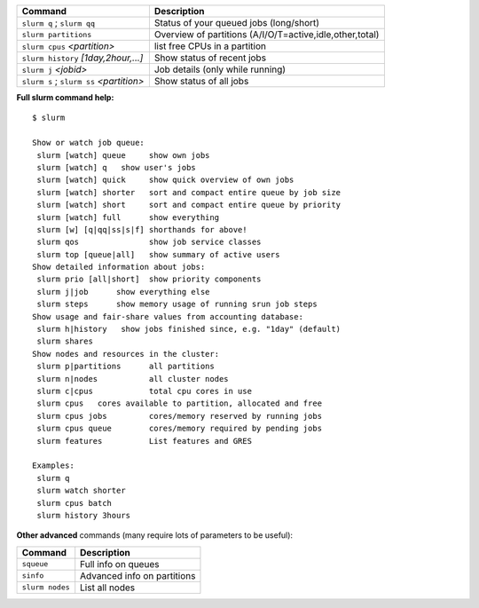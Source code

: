 .. csv-table::
   :header-rows: 1
   :delim: |

   Command                                  | Description
   ``slurm q`` ; ``slurm qq``               | Status of your queued jobs (long/short)
   ``slurm partitions``                     | Overview of partitions (A/I/O/T=active,idle,other,total)
   ``slurm cpus`` *<partition>*             | list free CPUs in a partition
   ``slurm history`` *[1day,2hour,...]*     | Show status of recent jobs
   ``slurm j`` *<jobid>*                    | Job details (only while running)
   ``slurm s`` ; ``slurm ss`` *<partition>* | Show status of all jobs

**Full slurm command help:**

::

    $ slurm

    Show or watch job queue:
     slurm [watch] queue     show own jobs
     slurm [watch] q   show user's jobs
     slurm [watch] quick     show quick overview of own jobs
     slurm [watch] shorter   sort and compact entire queue by job size
     slurm [watch] short     sort and compact entire queue by priority
     slurm [watch] full      show everything
     slurm [w] [q|qq|ss|s|f] shorthands for above!
     slurm qos               show job service classes
     slurm top [queue|all]   show summary of active users
    Show detailed information about jobs:
     slurm prio [all|short]  show priority components
     slurm j|job      show everything else
     slurm steps      show memory usage of running srun job steps
    Show usage and fair-share values from accounting database:
     slurm h|history   show jobs finished since, e.g. "1day" (default)
     slurm shares
    Show nodes and resources in the cluster:
     slurm p|partitions      all partitions
     slurm n|nodes           all cluster nodes
     slurm c|cpus            total cpu cores in use
     slurm cpus   cores available to partition, allocated and free
     slurm cpus jobs         cores/memory reserved by running jobs
     slurm cpus queue        cores/memory required by pending jobs
     slurm features          List features and GRES

    Examples:
     slurm q
     slurm watch shorter
     slurm cpus batch
     slurm history 3hours

**Other advanced** commands (many require lots of parameters to be
useful):

.. csv-table::
   :header-rows: 1
   :delim: |

   Command           | Description
   ``squeue``        | Full info on queues
   ``sinfo``         | Advanced info on partitions
   ``slurm nodes``   | List all nodes
